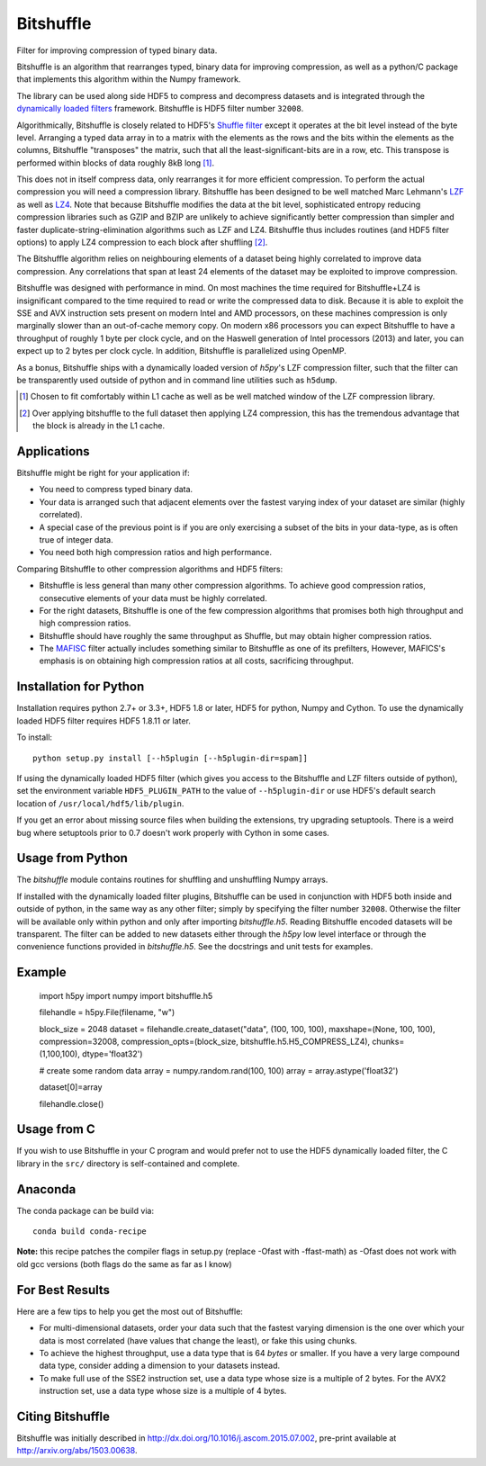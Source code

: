 ==========
Bitshuffle
==========

Filter for improving compression of typed binary data.

Bitshuffle is an algorithm that rearranges typed, binary data for improving
compression, as well as a python/C package that implements this algorithm
within the Numpy framework.

The library can be used along side HDF5 to compress and decompress datasets and
is integrated through the `dynamically loaded filters`_ framework. Bitshuffle
is HDF5 filter number ``32008``.

Algorithmically, Bitshuffle is closely related to HDF5's `Shuffle filter`_
except it operates at the bit level instead of the byte level. Arranging a
typed data array in to a matrix with the elements as the rows and the bits
within the elements as the columns, Bitshuffle "transposes" the matrix,
such that all the least-significant-bits are in a row, etc.  This transpose
is performed within blocks of data roughly 8kB long [1]_.

This does not in itself compress data, only rearranges it for more efficient
compression. To perform the actual compression you will need a compression
library.  Bitshuffle has been designed to be well matched Marc Lehmann's
LZF_ as well as LZ4_. Note that because Bitshuffle modifies the data at the bit
level, sophisticated entropy reducing compression libraries such as GZIP and
BZIP are unlikely to achieve significantly better compression than simpler and
faster duplicate-string-elimination algorithms such as LZF and LZ4. Bitshuffle
thus includes routines (and HDF5 filter options) to apply LZ4 compression to
each block after shuffling [2]_.

The Bitshuffle algorithm relies on neighbouring elements of a dataset being
highly correlated to improve data compression. Any correlations that span at
least 24 elements of the dataset may be exploited to improve compression.

Bitshuffle was designed with performance in mind. On most machines the
time required for Bitshuffle+LZ4 is insignificant compared to the time required
to read or write the compressed data to disk. Because it is able to exploit the
SSE and AVX instruction sets present on modern Intel and AMD processors, on
these machines compression is only marginally slower than an out-of-cache
memory copy.  On modern x86 processors you can expect Bitshuffle to have a
throughput of roughly 1 byte per clock cycle, and on the Haswell generation of
Intel processors (2013) and later, you can expect up to 2 bytes per clock
cycle. In addition, Bitshuffle is parallelized using OpenMP.

As a bonus, Bitshuffle ships with a dynamically loaded version of
`h5py`'s LZF compression filter, such that the filter can be transparently
used outside of python and in command line utilities such as ``h5dump``.

.. [1] Chosen to fit comfortably within L1 cache as well as be well matched window of the LZF compression library.

.. [2] Over applying bitshuffle to the full dataset then applying LZ4 compression, this has the tremendous advantage that the block is already in the L1 cache.

.. _`dynamically loaded filters`: http://www.hdfgroup.org/HDF5/doc/Advanced/DynamicallyLoadedFilters/HDF5DynamicallyLoadedFilters.pdf

.. _`Shuffle filter`: http://www.hdfgroup.org/HDF5/doc_resource/H5Shuffle_Perf.pdf

.. _LZF: http://oldhome.schmorp.de/marc/liblzf.html

.. _LZ4: https://code.google.com/p/lz4/


Applications
------------

Bitshuffle might be right for your application if:

- You need to compress typed binary data.
- Your data is arranged such that adjacent elements over the fastest varying
  index of your dataset are similar (highly correlated).
- A special case of the previous point is if you are only exercising a subset
  of the bits in your data-type, as is often true of integer data.
- You need both high compression ratios and high performance.


Comparing Bitshuffle to other compression algorithms and HDF5 filters:

- Bitshuffle is less general than many other compression algorithms.
  To achieve good compression ratios, consecutive elements of your data must
  be highly correlated.
- For the right datasets, Bitshuffle is one of the few compression
  algorithms that promises both high throughput and high compression ratios.
- Bitshuffle should have roughly the same throughput as Shuffle, but
  may obtain higher compression ratios.
- The MAFISC_ filter actually includes something similar to Bitshuffle as one of
  its prefilters,  However, MAFICS's emphasis is on obtaining high compression
  ratios at all costs, sacrificing throughput.

.. _MAFISC: http://wr.informatik.uni-hamburg.de/research/projects/icomex/mafisc


Installation for Python
-----------------------

Installation requires python 2.7+ or 3.3+, HDF5 1.8 or later, HDF5 for python,
Numpy and Cython.  To use the dynamically loaded HDF5 filter requires HDF5
1.8.11 or later.

To install::

    python setup.py install [--h5plugin [--h5plugin-dir=spam]]

If using the dynamically loaded HDF5 filter (which gives you access to the
Bitshuffle and LZF filters outside of python), set the environment variable
``HDF5_PLUGIN_PATH`` to the value of ``--h5plugin-dir`` or use HDF5's default
search location of ``/usr/local/hdf5/lib/plugin``.

If you get an error about missing source files when building the extensions,
try upgrading setuptools.  There is a weird bug where setuptools prior to 0.7
doesn't work properly with Cython in some cases.


Usage from Python
-----------------

The `bitshuffle` module contains routines for shuffling and unshuffling
Numpy arrays.

If installed with the dynamically loaded filter plugins, Bitshuffle can be used
in conjunction with HDF5 both inside and outside of python, in the same way as
any other filter; simply by specifying the filter number ``32008``. Otherwise
the filter will be available only within python and only after importing
`bitshuffle.h5`. Reading Bitshuffle encoded datasets will be transparent.
The filter can be added to new datasets either through the `h5py` low level
interface or through the convenience functions provided in
`bitshuffle.h5`. See the docstrings and unit tests for examples.


Example
-------

    import h5py
    import numpy
    import bitshuffle.h5

    filehandle = h5py.File(filename, "w")

    block_size = 2048
    dataset = filehandle.create_dataset("data", (100, 100, 100), maxshape=(None, 100, 100), compression=32008, compression_opts=(block_size, bitshuffle.h5.H5_COMPRESS_LZ4), chunks=(1,100,100), dtype='float32')

    # create some random data
    array = numpy.random.rand(100, 100)
    array = array.astype('float32')

    dataset[0]=array

    filehandle.close()


Usage from C
------------

If you wish to use Bitshuffle in your C program and would prefer not to use the
HDF5 dynamically loaded filter, the C library in the ``src/`` directory is
self-contained and complete.


Anaconda
--------
The conda package can be build via:
::
    conda build conda-recipe

**Note:** this recipe patches the compiler flags in setup.py (replace -Ofast with -ffast-math) as -Ofast does not work with old gcc versions (both flags do the same as far as I know)

For Best Results
----------------

Here are a few tips to help you get the most out of Bitshuffle:

- For multi-dimensional datasets, order your data such that the fastest varying
  dimension is the one over which your data is most correlated (have
  values that change the least), or fake this using chunks.
- To achieve the highest throughput, use a data type that is 64 *bytes* or
  smaller. If you have a very large compound data type, consider adding a
  dimension to your datasets instead.
- To make full use of the SSE2 instruction set, use a data type whose size
  is a multiple of 2 bytes. For the AVX2 instruction set, use a data type whose
  size is a multiple of 4 bytes.


Citing Bitshuffle
-----------------

Bitshuffle was initially described in
http://dx.doi.org/10.1016/j.ascom.2015.07.002, pre-print available at
http://arxiv.org/abs/1503.00638.
